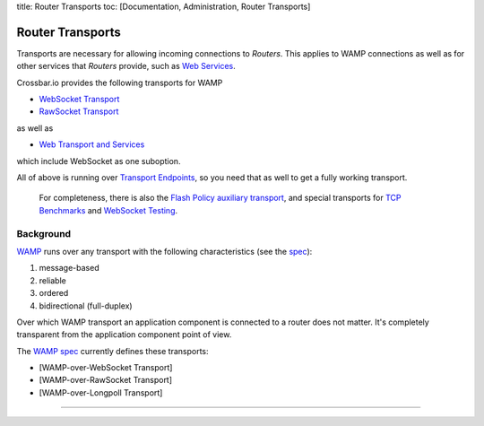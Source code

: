 title: Router Transports toc: [Documentation, Administration, Router
Transports]

Router Transports
=================

Transports are necessary for allowing incoming connections to *Routers*.
This applies to WAMP connections as well as for other services that
*Routers* provide, such as `Web Services <Web%20Services>`__.

Crossbar.io provides the following transports for WAMP

-  `WebSocket Transport <WebSocket%20Transport>`__
-  `RawSocket Transport <RawSocket%20Transport>`__

as well as

-  `Web Transport and Services <Web%20Transport%20and%20Services>`__

which include WebSocket as one suboption.

All of above is running over `Transport
Endpoints <Transport%20Endpoints>`__, so you need that as well to get a
fully working transport.

    For completeness, there is also the `Flash Policy auxiliary
    transport <Flash%20Policy%20Transport>`__, and special transports
    for `TCP Benchmarks <Stream%20Testee>`__ and `WebSocket
    Testing <WebSocket%20Compliance%20Testing>`__.

Background
----------

`WAMP <http://wamp.ws/>`__ runs over any transport with the following
characteristics (see the `spec <http://wamp-proto.org/spec/>`__):

1. message-based
2. reliable
3. ordered
4. bidirectional (full-duplex)

Over which WAMP transport an application component is connected to a
router does not matter. It's completely transparent from the application
component point of view.

The `WAMP spec <http://wamp-proto.org/spec/>`__ currently defines these
transports:

-  [WAMP-over-WebSocket Transport]
-  [WAMP-over-RawSocket Transport]
-  [WAMP-over-Longpoll Transport]

--------------

